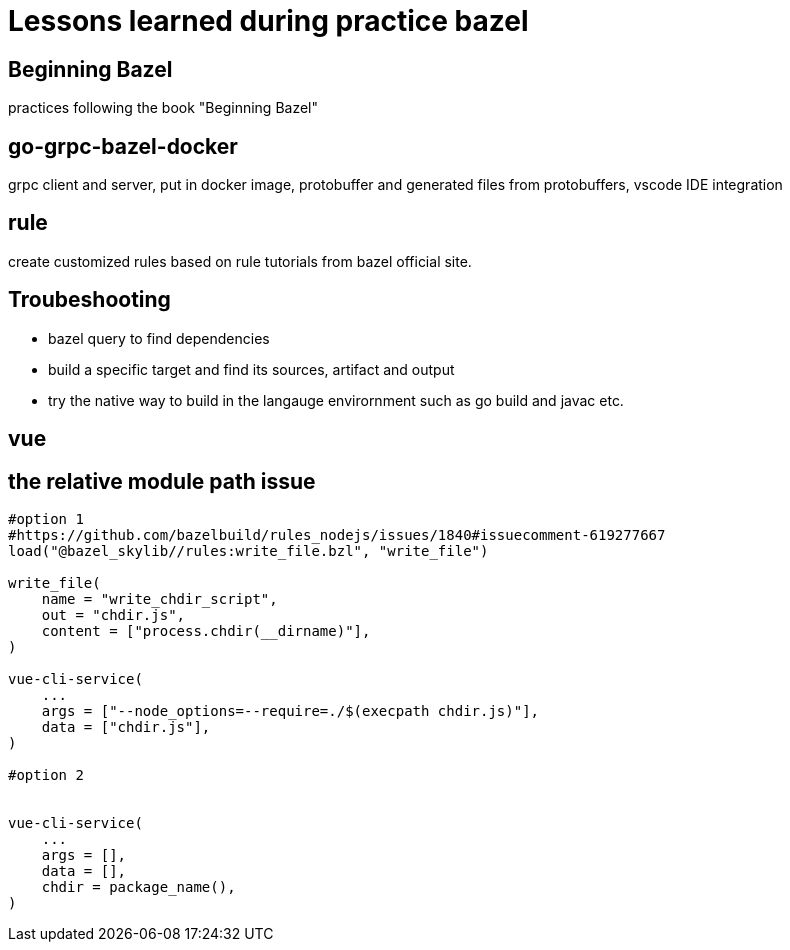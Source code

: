 # Lessons learned during practice bazel

## Beginning Bazel
practices following the book "Beginning Bazel"

## go-grpc-bazel-docker

grpc client and server, put in docker image, protobuffer and generated files from protobuffers, vscode IDE integration

## rule

create customized rules based on rule tutorials from bazel official site.

## Troubeshooting

* bazel query to find dependencies
* build a specific target and find its sources, artifact and output
* try the native way to build in the langauge envirornment such as go build and javac etc.


## vue

## the relative module path issue

```python
#option 1
#https://github.com/bazelbuild/rules_nodejs/issues/1840#issuecomment-619277667
load("@bazel_skylib//rules:write_file.bzl", "write_file")

write_file(
    name = "write_chdir_script",
    out = "chdir.js",
    content = ["process.chdir(__dirname)"],
)

vue-cli-service(
    ...
    args = ["--node_options=--require=./$(execpath chdir.js)"],
    data = ["chdir.js"],
)

#option 2


vue-cli-service(
    ...
    args = [],
    data = [],
    chdir = package_name(),
)
```
